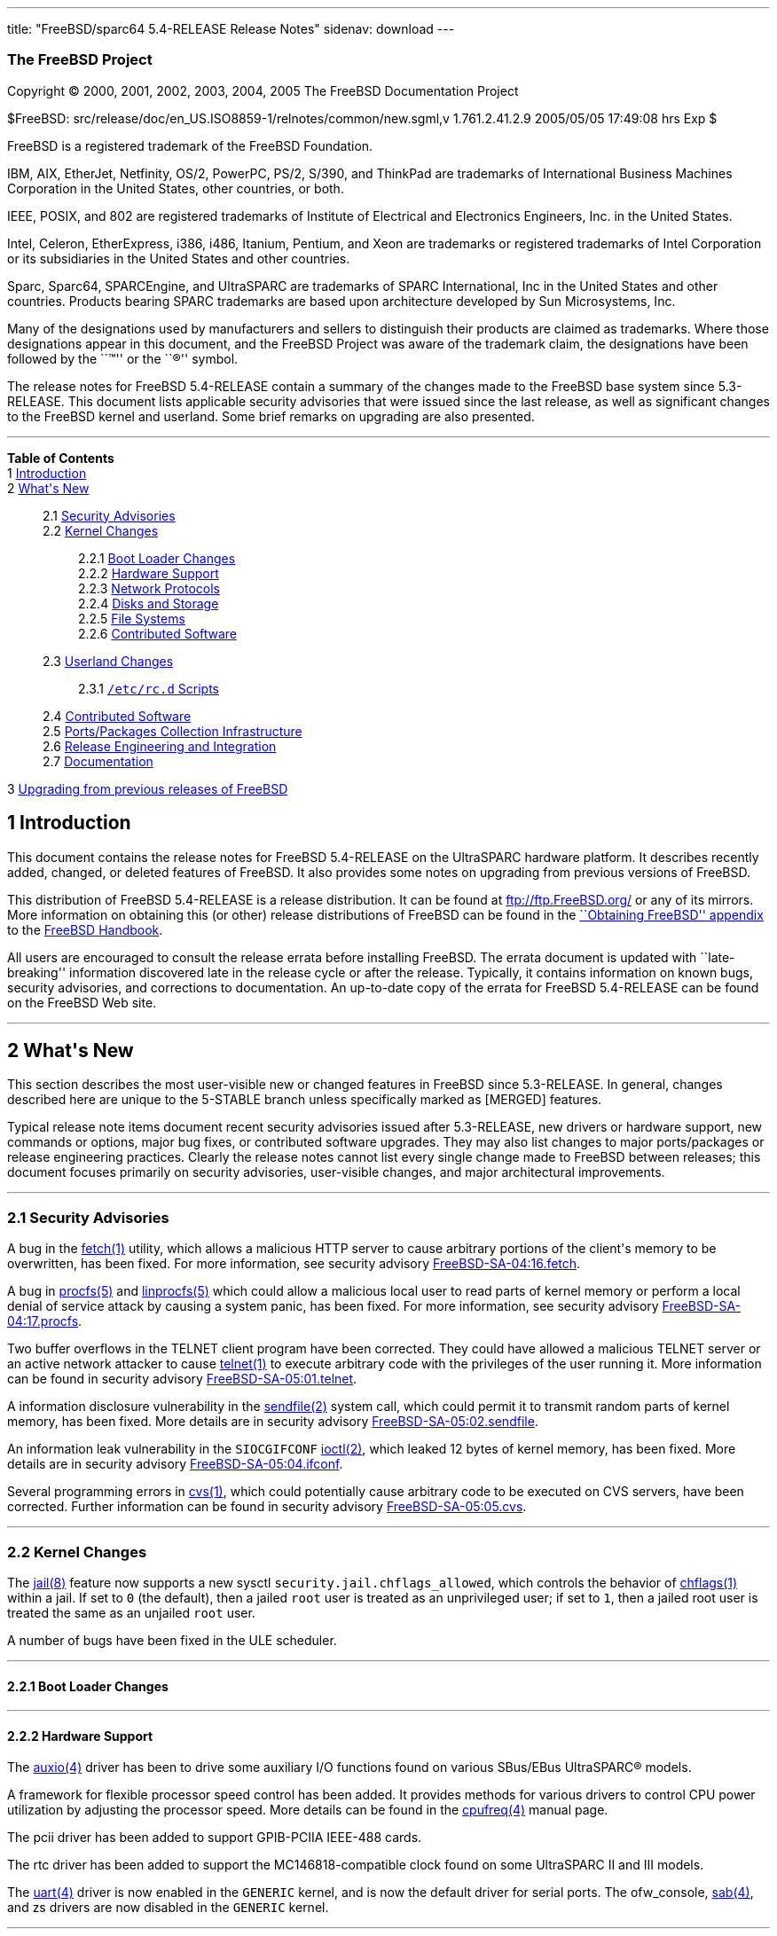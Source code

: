 ---
title: "FreeBSD/sparc64 5.4-RELEASE Release Notes"
sidenav: download
---

++++


<h3 class="CORPAUTHOR">The FreeBSD Project</h3>

<p class="COPYRIGHT">Copyright &copy; 2000, 2001, 2002, 2003, 2004, 2005 The FreeBSD
Documentation Project</p>

<p class="PUBDATE">$FreeBSD: src/release/doc/en_US.ISO8859-1/relnotes/common/new.sgml,v
1.761.2.41.2.9 2005/05/05 17:49:08 hrs Exp $<br />
</p>

<div class="LEGALNOTICE"><a id="TRADEMARKS" name="TRADEMARKS"></a>
<p>FreeBSD is a registered trademark of the FreeBSD Foundation.</p>

<p>IBM, AIX, EtherJet, Netfinity, OS/2, PowerPC, PS/2, S/390, and ThinkPad are trademarks
of International Business Machines Corporation in the United States, other countries, or
both.</p>

<p>IEEE, POSIX, and 802 are registered trademarks of Institute of Electrical and
Electronics Engineers, Inc. in the United States.</p>

<p>Intel, Celeron, EtherExpress, i386, i486, Itanium, Pentium, and Xeon are trademarks or
registered trademarks of Intel Corporation or its subsidiaries in the United States and
other countries.</p>

<p>Sparc, Sparc64, SPARCEngine, and UltraSPARC are trademarks of SPARC International, Inc
in the United States and other countries. Products bearing SPARC trademarks are based
upon architecture developed by Sun Microsystems, Inc.</p>

<p>Many of the designations used by manufacturers and sellers to distinguish their
products are claimed as trademarks. Where those designations appear in this document, and
the FreeBSD Project was aware of the trademark claim, the designations have been followed
by the ``&trade;'' or the ``&reg;'' symbol.</p>
</div>

<div>
<div class="ABSTRACT"><a id="AEN23" name="AEN23"></a>
<p>The release notes for FreeBSD 5.4-RELEASE contain a summary of the changes made to the
FreeBSD base system since 5.3-RELEASE. This document lists applicable security advisories
that were issued since the last release, as well as significant changes to the FreeBSD
kernel and userland. Some brief remarks on upgrading are also presented.</p>
</div>
</div>

<hr />
</div>

<div class="TOC">
<dl>
<dt><b>Table of Contents</b></dt>

<dt>1 <a href="#INTRO">Introduction</a></dt>

<dt>2 <a href="#NEW">What's New</a></dt>

<dd>
<dl>
<dt>2.1 <a href="#SECURITY">Security Advisories</a></dt>

<dt>2.2 <a href="#KERNEL">Kernel Changes</a></dt>

<dd>
<dl>
<dt>2.2.1 <a href="#BOOT">Boot Loader Changes</a></dt>

<dt>2.2.2 <a href="#PROC">Hardware Support</a></dt>

<dt>2.2.3 <a href="#NET-PROTO">Network Protocols</a></dt>

<dt>2.2.4 <a href="#DISKS">Disks and Storage</a></dt>

<dt>2.2.5 <a href="#FS">File Systems</a></dt>

<dt>2.2.6 <a href="#AEN292">Contributed Software</a></dt>
</dl>
</dd>

<dt>2.3 <a href="#USERLAND">Userland Changes</a></dt>

<dd>
<dl>
<dt>2.3.1 <a href="#RC-SCRIPTS"><tt class="FILENAME">/etc/rc.d</tt> Scripts</a></dt>
</dl>
</dd>

<dt>2.4 <a href="#CONTRIB">Contributed Software</a></dt>

<dt>2.5 <a href="#PORTS">Ports/Packages Collection Infrastructure</a></dt>

<dt>2.6 <a href="#RELENG">Release Engineering and Integration</a></dt>

<dt>2.7 <a href="#DOC">Documentation</a></dt>
</dl>
</dd>

<dt>3 <a href="#UPGRADE">Upgrading from previous releases of FreeBSD</a></dt>
</dl>
</div>

<div class="SECT1">
<h2 class="SECT1"><a id="INTRO" name="INTRO">1 Introduction</a></h2>

<p>This document contains the release notes for FreeBSD 5.4-RELEASE on the UltraSPARC
hardware platform. It describes recently added, changed, or deleted features of FreeBSD.
It also provides some notes on upgrading from previous versions of FreeBSD.</p>

<p>This distribution of FreeBSD 5.4-RELEASE is a release distribution. It can be found at
<a href="ftp://ftp.FreeBSD.org/" target="_top">ftp://ftp.FreeBSD.org/</a> or any of its
mirrors. More information on obtaining this (or other) release distributions of FreeBSD
can be found in the <a
href="http://www.FreeBSD.org/doc/en_US.ISO8859-1/books/handbook/mirrors.html"
target="_top">``Obtaining FreeBSD'' appendix</a> to the <a
href="http://www.FreeBSD.org/doc/en_US.ISO8859-1/books/handbook/" target="_top">FreeBSD
Handbook</a>.</p>

<p>All users are encouraged to consult the release errata before installing FreeBSD. The
errata document is updated with ``late-breaking'' information discovered late in the
release cycle or after the release. Typically, it contains information on known bugs,
security advisories, and corrections to documentation. An up-to-date copy of the errata
for FreeBSD 5.4-RELEASE can be found on the FreeBSD Web site.</p>
</div>

<div class="SECT1">
<hr />
<h2 class="SECT1"><a id="NEW" name="NEW">2 What's New</a></h2>

<p>This section describes the most user-visible new or changed features in FreeBSD since
5.3-RELEASE. In general, changes described here are unique to the 5-STABLE branch unless
specifically marked as [MERGED] features.</p>

<p>Typical release note items document recent security advisories issued after
5.3-RELEASE, new drivers or hardware support, new commands or options, major bug fixes,
or contributed software upgrades. They may also list changes to major ports/packages or
release engineering practices. Clearly the release notes cannot list every single change
made to FreeBSD between releases; this document focuses primarily on security advisories,
user-visible changes, and major architectural improvements.</p>

<div class="SECT2">
<hr />
<h3 class="SECT2"><a id="SECURITY" name="SECURITY">2.1 Security Advisories</a></h3>

<p>A bug in the <a
href="http://www.FreeBSD.org/cgi/man.cgi?query=fetch&sektion=1&manpath=FreeBSD+5.4-RELEASE">
<span class="CITEREFENTRY"><span class="REFENTRYTITLE">fetch</span>(1)</span></a>
utility, which allows a malicious HTTP server to cause arbitrary portions of the client's
memory to be overwritten, has been fixed. For more information, see security advisory <a
href="ftp://ftp.FreeBSD.org/pub/FreeBSD/CERT/advisories/FreeBSD-SA-04:16.fetch.asc"
target="_top">FreeBSD-SA-04:16.fetch</a>.</p>

<p>A bug in <a
href="http://www.FreeBSD.org/cgi/man.cgi?query=procfs&sektion=5&manpath=FreeBSD+5.4-RELEASE">
<span class="CITEREFENTRY"><span class="REFENTRYTITLE">procfs</span>(5)</span></a> and <a
href="http://www.FreeBSD.org/cgi/man.cgi?query=linprocfs&sektion=5&manpath=FreeBSD+5.4-RELEASE">
<span class="CITEREFENTRY"><span class="REFENTRYTITLE">linprocfs</span>(5)</span></a>
which could allow a malicious local user to read parts of kernel memory or perform a
local denial of service attack by causing a system panic, has been fixed. For more
information, see security advisory <a
href="ftp://ftp.FreeBSD.org/pub/FreeBSD/CERT/advisories/FreeBSD-SA-04:17.procfs.asc"
target="_top">FreeBSD-SA-04:17.procfs</a>.</p>

<p>Two buffer overflows in the TELNET client program have been corrected. They could have
allowed a malicious TELNET server or an active network attacker to cause <a
href="http://www.FreeBSD.org/cgi/man.cgi?query=telnet&sektion=1&manpath=FreeBSD+5.4-RELEASE">
<span class="CITEREFENTRY"><span class="REFENTRYTITLE">telnet</span>(1)</span></a> to
execute arbitrary code with the privileges of the user running it. More information can
be found in security advisory <a
href="ftp://ftp.FreeBSD.org/pub/FreeBSD/CERT/advisories/FreeBSD-SA-05:01.telnet.asc"
target="_top">FreeBSD-SA-05:01.telnet</a>.</p>

<p>A information disclosure vulnerability in the <a
href="http://www.FreeBSD.org/cgi/man.cgi?query=sendfile&sektion=2&manpath=FreeBSD+5.4-RELEASE">
<span class="CITEREFENTRY"><span class="REFENTRYTITLE">sendfile</span>(2)</span></a>
system call, which could permit it to transmit random parts of kernel memory, has been
fixed. More details are in security advisory <a
href="ftp://ftp.FreeBSD.org/pub/FreeBSD/CERT/advisories/FreeBSD-SA-05:02.sendfile.asc"
target="_top">FreeBSD-SA-05:02.sendfile</a>.</p>

<p>An information leak vulnerability in the <tt class="LITERAL">SIOCGIFCONF</tt> <a
href="http://www.FreeBSD.org/cgi/man.cgi?query=ioctl&sektion=2&manpath=FreeBSD+5.4-RELEASE">
<span class="CITEREFENTRY"><span class="REFENTRYTITLE">ioctl</span>(2)</span></a>, which
leaked 12 bytes of kernel memory, has been fixed. More details are in security advisory
<a href="ftp://ftp.FreeBSD.org/pub/FreeBSD/CERT/advisories/FreeBSD-SA-05:04.ifconf.asc"
target="_top">FreeBSD-SA-05:04.ifconf</a>.</p>

<p>Several programming errors in <a
href="http://www.FreeBSD.org/cgi/man.cgi?query=cvs&sektion=1&manpath=FreeBSD+5.4-RELEASE">
<span class="CITEREFENTRY"><span class="REFENTRYTITLE">cvs</span>(1)</span></a>, which
could potentially cause arbitrary code to be executed on CVS servers, have been
corrected. Further information can be found in security advisory <a
href="ftp://ftp.FreeBSD.org/pub/FreeBSD/CERT/advisories/FreeBSD-SA-05:05.cvs.asc"
target="_top">FreeBSD-SA-05:05.cvs</a>.</p>
</div>

<div class="SECT2">
<hr />
<h3 class="SECT2"><a id="KERNEL" name="KERNEL">2.2 Kernel Changes</a></h3>

<p>The <a
href="http://www.FreeBSD.org/cgi/man.cgi?query=jail&sektion=8&manpath=FreeBSD+5.4-RELEASE">
<span class="CITEREFENTRY"><span class="REFENTRYTITLE">jail</span>(8)</span></a> feature
now supports a new sysctl <code class="VARNAME">security.jail.chflags_allowed</code>,
which controls the behavior of <a
href="http://www.FreeBSD.org/cgi/man.cgi?query=chflags&sektion=1&manpath=FreeBSD+5.4-RELEASE">
<span class="CITEREFENTRY"><span class="REFENTRYTITLE">chflags</span>(1)</span></a>
within a jail. If set to <tt class="LITERAL">0</tt> (the default), then a jailed <tt
class="USERNAME">root</tt> user is treated as an unprivileged user; if set to <tt
class="LITERAL">1</tt>, then a jailed root user is treated the same as an unjailed <tt
class="USERNAME">root</tt> user.</p>

<p>A number of bugs have been fixed in the ULE scheduler.</p>

<div class="SECT3">
<hr />
<h4 class="SECT3"><a id="BOOT" name="BOOT">2.2.1 Boot Loader Changes</a></h4>
</div>

<div class="SECT3">
<hr />
<h4 class="SECT3"><a id="PROC" name="PROC">2.2.2 Hardware Support</a></h4>

<p>The <a
href="http://www.FreeBSD.org/cgi/man.cgi?query=auxio&sektion=4&manpath=FreeBSD+5.4-RELEASE">
<span class="CITEREFENTRY"><span class="REFENTRYTITLE">auxio</span>(4)</span></a> driver
has been to drive some auxiliary I/O functions found on various SBus/EBus <span
class="TRADEMARK">UltraSPARC</span>&reg; models.</p>

<p>A framework for flexible processor speed control has been added. It provides methods
for various drivers to control CPU power utilization by adjusting the processor speed.
More details can be found in the <a
href="http://www.FreeBSD.org/cgi/man.cgi?query=cpufreq&sektion=4&manpath=FreeBSD+5.4-RELEASE">
<span class="CITEREFENTRY"><span class="REFENTRYTITLE">cpufreq</span>(4)</span></a>
manual page.</p>

<p>The pcii driver has been added to support GPIB-PCIIA IEEE-488 cards.</p>

<p>The rtc driver has been added to support the MC146818-compatible clock found on some
<span class="TRADEMARK">UltraSPARC</span> II and III models.</p>

<p>The <a
href="http://www.FreeBSD.org/cgi/man.cgi?query=uart&sektion=4&manpath=FreeBSD+5.4-RELEASE">
<span class="CITEREFENTRY"><span class="REFENTRYTITLE">uart</span>(4)</span></a> driver
is now enabled in the <tt class="FILENAME">GENERIC</tt> kernel, and is now the default
driver for serial ports. The ofw_console, <a
href="http://www.FreeBSD.org/cgi/man.cgi?query=sab&sektion=4&manpath=FreeBSD+5.4-RELEASE">
<span class="CITEREFENTRY"><span class="REFENTRYTITLE">sab</span>(4)</span></a>, and zs
drivers are now disabled in the <tt class="FILENAME">GENERIC</tt> kernel.</p>

<div class="SECT4">
<hr />
<h5 class="SECT4"><a id="MM" name="MM">2.2.2.1 Multimedia Support</a></h5>

<p>The <a
href="http://www.FreeBSD.org/cgi/man.cgi?query=snd_audiocs&sektion=4&manpath=FreeBSD+5.4-RELEASE">
<span class="CITEREFENTRY"><span class="REFENTRYTITLE">snd_audiocs</span>(4)</span></a>
driver has been added to support the Crystal Semiconductor CS4231 audio controller found
on <span class="TRADEMARK">UltraSPARC</span> workstations.</p>
</div>

<div class="SECT4">
<hr />
<h5 class="SECT4"><a id="NET-IF" name="NET-IF">2.2.2.2 Network Interface Support</a></h5>

<p>The <a
href="http://www.FreeBSD.org/cgi/man.cgi?query=cdce&sektion=4&manpath=FreeBSD+5.4-RELEASE">
<span class="CITEREFENTRY"><span class="REFENTRYTITLE">cdce</span>(4)</span></a> USB
Communication Device Class Ethernet driver has been added.</p>

<p>The <a
href="http://www.FreeBSD.org/cgi/man.cgi?query=cp&sektion=4&manpath=FreeBSD+5.4-RELEASE"><span
 class="CITEREFENTRY"><span class="REFENTRYTITLE">cp</span>(4)</span></a> driver is now
MPSAFE.</p>

<p>The <a
href="http://www.FreeBSD.org/cgi/man.cgi?query=ctau&sektion=4&manpath=FreeBSD+5.4-RELEASE">
<span class="CITEREFENTRY"><span class="REFENTRYTITLE">ctau</span>(4)</span></a> driver
is now MPSAFE.</p>

<p>The <a
href="http://www.FreeBSD.org/cgi/man.cgi?query=cx&sektion=4&manpath=FreeBSD+5.4-RELEASE"><span
 class="CITEREFENTRY"><span class="REFENTRYTITLE">cx</span>(4)</span></a> driver is now
MPSAFE.</p>

<p>The <a
href="http://www.FreeBSD.org/cgi/man.cgi?query=ed&sektion=4&manpath=FreeBSD+5.4-RELEASE"><span
 class="CITEREFENTRY"><span class="REFENTRYTITLE">ed</span>(4)</span></a> driver now
supports the <a
href="http://www.FreeBSD.org/cgi/man.cgi?query=altq&sektion=4&manpath=FreeBSD+5.4-RELEASE">
<span class="CITEREFENTRY"><span class="REFENTRYTITLE">altq</span>(4)</span></a>
framework.</p>

<p>In the <a
href="http://www.FreeBSD.org/cgi/man.cgi?query=em&sektion=4&manpath=FreeBSD+5.4-RELEASE"><span
 class="CITEREFENTRY"><span class="REFENTRYTITLE">em</span>(4)</span></a> driver,
hardware support for VLAN tagging is now disabled by default due to some interactions
between this feature and promiscuous mode.</p>

<p>Ethernet flow control is now disabled by default in the <a
href="http://www.FreeBSD.org/cgi/man.cgi?query=fxp&sektion=4&manpath=FreeBSD+5.4-RELEASE">
<span class="CITEREFENTRY"><span class="REFENTRYTITLE">fxp</span>(4)</span></a> driver,
to prevent problems with a system panics or is left in the kernel debugger.</p>

<p>The <a
href="http://www.FreeBSD.org/cgi/man.cgi?query=hme&sektion=4&manpath=FreeBSD+5.4-RELEASE">
<span class="CITEREFENTRY"><span class="REFENTRYTITLE">hme</span>(4)</span></a> driver is
now MPSAFE.</p>

<p>The <a
href="http://www.FreeBSD.org/cgi/man.cgi?query=re&sektion=4&manpath=FreeBSD+5.4-RELEASE"><span
 class="CITEREFENTRY"><span class="REFENTRYTITLE">re</span>(4)</span></a> driver now
supports the <a
href="http://www.FreeBSD.org/cgi/man.cgi?query=altq&sektion=4&manpath=FreeBSD+5.4-RELEASE">
<span class="CITEREFENTRY"><span class="REFENTRYTITLE">altq</span>(4)</span></a>
framework.</p>

<p>The <a
href="http://www.FreeBSD.org/cgi/man.cgi?query=sf&sektion=4&manpath=FreeBSD+5.4-RELEASE"><span
 class="CITEREFENTRY"><span class="REFENTRYTITLE">sf</span>(4)</span></a> driver now has
support for device polling and <a
href="http://www.FreeBSD.org/cgi/man.cgi?query=altq&sektion=4&manpath=FreeBSD+5.4-RELEASE">
<span class="CITEREFENTRY"><span class="REFENTRYTITLE">altq</span>(4)</span></a>.</p>

<p>Several programming errors in the <a
href="http://www.FreeBSD.org/cgi/man.cgi?query=sk&sektion=4&manpath=FreeBSD+5.4-RELEASE"><span
 class="CITEREFENTRY"><span class="REFENTRYTITLE">sk</span>(4)</span></a> driver have
been corrected. These bugs were particular to SMP systems, and could cause panics, page
faults, aborted SSH connections, or corrupted file transfers. More details can be found
in errata note <a
href="ftp://ftp.FreeBSD.org/pub/FreeBSD/ERRATA/notices/FreeBSD-EN-05:02.sk.asc"
target="_top">FreeBSD-EN-05:02.sk</a>.</p>

<p>The <a
href="http://www.FreeBSD.org/cgi/man.cgi?query=sk&sektion=4&manpath=FreeBSD+5.4-RELEASE"><span
 class="CITEREFENTRY"><span class="REFENTRYTITLE">sk</span>(4)</span></a> driver now has
support for <a
href="http://www.FreeBSD.org/cgi/man.cgi?query=altq&sektion=4&manpath=FreeBSD+5.4-RELEASE">
<span class="CITEREFENTRY"><span class="REFENTRYTITLE">altq</span>(4)</span></a>. This
driver also now supports jumbo frames on Yukon-based interfaces.</p>
</div>
</div>

<div class="SECT3">
<hr />
<h4 class="SECT3"><a id="NET-PROTO" name="NET-PROTO">2.2.3 Network Protocols</a></h4>

<p>The MTU feedback in IPv6 has been disabled when the sender writes data that must be
fragmented.</p>

<p>The Common Address Redundancy Protocol (CARP) has been implemented. CARP comes from
OpenBSD and allows multiple hosts to share an IP address, providing high availability and
load balancing. For more information, see the <a
href="http://www.FreeBSD.org/cgi/man.cgi?query=carp&sektion=4&manpath=FreeBSD+5.4-RELEASE">
<span class="CITEREFENTRY"><span class="REFENTRYTITLE">carp</span>(4)</span></a> manual
page.</p>

<p>The <a
href="http://www.FreeBSD.org/cgi/man.cgi?query=ipfw&sektion=4&manpath=FreeBSD+5.4-RELEASE">
<span class="CITEREFENTRY"><span class="REFENTRYTITLE">ipfw</span>(4)</span></a> system
can work with <code class="VARNAME">debug.mpsafenet</code>=<tt class="LITERAL">1</tt>
(this tunable is <tt class="LITERAL">1</tt> by default) when the <tt
class="LITERAL">gid</tt>, <tt class="LITERAL">jail</tt>, and/or <tt
class="LITERAL">uid</tt> rule options are used.</p>

<p>The <a
href="http://www.FreeBSD.org/cgi/man.cgi?query=ipfw&sektion=8&manpath=FreeBSD+5.4-RELEASE">
<span class="CITEREFENTRY"><span class="REFENTRYTITLE">ipfw</span>(8)</span></a> <tt
class="LITERAL">ipfw fwd</tt> rule now supports the full packet destination manipulation
when the kernel option <tt class="LITERAL">options IPFIREWALL_FORWARD_EXTENDED</tt> is
specified in addition to <tt class="LITERAL">options IPFIREWALL_FORWARD</tt>. This kernel
option disables all restrictions to ensure proper behavior for locally generated packets
and allows redirection of packets destined to locally configured IP addresses. Note that
<a
href="http://www.FreeBSD.org/cgi/man.cgi?query=ipfw&sektion=8&manpath=FreeBSD+5.4-RELEASE">
<span class="CITEREFENTRY"><span class="REFENTRYTITLE">ipfw</span>(8)</span></a> rules
have to be carefully crafted to make sure that things like PMTU discovery do not
break.</p>

<p><a
href="http://www.FreeBSD.org/cgi/man.cgi?query=ipnat&sektion=8&manpath=FreeBSD+5.4-RELEASE">
<span class="CITEREFENTRY"><span class="REFENTRYTITLE">ipnat</span>(8)</span></a> now
allows redirect rules to work for non-TCP/UDP packets.</p>

<p>Ongoing work is reducing the use of the Giant lock by the network protocol stack and
improving the locking strategies.</p>

<p>A new <a
href="http://www.FreeBSD.org/cgi/man.cgi?query=ng_netflow&sektion=4&manpath=FreeBSD+5.4-RELEASE">
<span class="CITEREFENTRY"><span class="REFENTRYTITLE">ng_netflow</span>(4)</span></a>
NetGraph node allows a router running FreeBSD to do NetFlow version 5 exports.</p>

<p>The <a
href="http://www.FreeBSD.org/cgi/man.cgi?query=sppp&sektion=4&manpath=FreeBSD+5.4-RELEASE">
<span class="CITEREFENTRY"><span class="REFENTRYTITLE">sppp</span>(4)</span></a> driver
now includes Frame Relay support.</p>

<p>A bug in TCP that sometimes caused RST packets to be ignored if the receive window was
zero bytes has been fixed.</p>

<p>Several bugs in the TCP SACK implementation have been fixed.</p>

<p>The KAME IPv4 IPsec implementation integrated in FreeBSD now supports TCP-MD5.</p>

<p>Random ephemeral port number allocation has led to some problems with port reuse at
high connection rates. This feature is now disabled during periods of high connection
rates; whenever new connections are created faster than <code
class="VARNAME">net.inet.ip.portrange.randomcps</code> per second, port number
randomization is disabled for the next <code
class="VARNAME">net.inet.ip.portrange.randomtime</code> seconds. The default values for
these two sysctl variables are <tt class="LITERAL">10</tt> and <tt
class="LITERAL">45</tt>, respectively.</p>
</div>

<div class="SECT3">
<hr />
<h4 class="SECT3"><a id="DISKS" name="DISKS">2.2.4 Disks and Storage</a></h4>

<p>The <a
href="http://www.FreeBSD.org/cgi/man.cgi?query=amr&sektion=4&manpath=FreeBSD+5.4-RELEASE">
<span class="CITEREFENTRY"><span class="REFENTRYTITLE">amr</span>(4)</span></a> driver is
now safe for use on systems using <a
href="http://www.FreeBSD.org/cgi/man.cgi?query=pae&sektion=4&manpath=FreeBSD+5.4-RELEASE">
<span class="CITEREFENTRY"><span class="REFENTRYTITLE">pae</span>(4)</span></a>.</p>

<p>The <a
href="http://www.FreeBSD.org/cgi/man.cgi?query=hptmv&sektion=4&manpath=FreeBSD+5.4-RELEASE">
<span class="CITEREFENTRY"><span class="REFENTRYTITLE">hptmv</span>(4)</span></a> driver,
which supports the HighPoint RocketRAID 182x series, has been added.</p>

<p>The <a
href="http://www.FreeBSD.org/cgi/man.cgi?query=ips&sektion=4&manpath=FreeBSD+5.4-RELEASE">
<span class="CITEREFENTRY"><span class="REFENTRYTITLE">ips</span>(4)</span></a> driver
now support kernel crash dumps on some modern ServeRAID models.</p>

<p>The <a
href="http://www.FreeBSD.org/cgi/man.cgi?query=matcd&sektion=4&manpath=FreeBSD+5.4-RELEASE">
<span class="CITEREFENTRY"><span class="REFENTRYTITLE">matcd</span>(4)</span></a> driver
has been removed.</p>

<p>The SHSEC GEOM class has been added. It provides for the sharing of a secret between
multiple GEOM providers. All of these providers must be present in order to reveal the
secret. This feature is controlled by the <a
href="http://www.FreeBSD.org/cgi/man.cgi?query=gshsec&sektion=8&manpath=FreeBSD+5.4-RELEASE">
<span class="CITEREFENTRY"><span class="REFENTRYTITLE">gshsec</span>(8)</span></a>
utility.</p>

<p>Information about newly-mounted cd9660 file systems (such as the presence of RockRidge
extensions) is now only printed if the kernel was booted in verbose mode. This change was
made to reduce the amount of (generally unnecessary) kernel log messages.</p>
</div>

<div class="SECT3">
<hr />
<h4 class="SECT3"><a id="FS" name="FS">2.2.5 File Systems</a></h4>

<p>Recomputing the summary information for ``dirty'' UFS and UFS2 file systems is no
longer done at mount time, but is now done by background <a
href="http://www.FreeBSD.org/cgi/man.cgi?query=fsck&sektion=8&manpath=FreeBSD+5.4-RELEASE">
<span class="CITEREFENTRY"><span class="REFENTRYTITLE">fsck</span>(8)</span></a>. This
change improves the startup speed when mounting large file systems after a crash. The
prior behavior can be restored by setting the <code
class="VARNAME">vfs.ffs.compute_summary_at_mount</code> sysctl variable to a non-zero
value.</p>

<p>A kernel panic in the NFS server has been fixed. More details can be found in errata
note <a href="ftp://ftp.FreeBSD.org/pub/FreeBSD/ERRATA/notices/FreeBSD-EN-05:01.nfs.asc"
target="_top">FreeBSD-EN-05:01.nfs</a>.</p>
</div>

<div class="SECT3">
<hr />
<h4 class="SECT3"><a id="AEN292" name="AEN292">2.2.6 Contributed Software</a></h4>

<p><b class="APPLICATION">ACPI-CA</b> has been updated from 20040527 to 20041119.</p>
</div>
</div>

<div class="SECT2">
<hr />
<h3 class="SECT2"><a id="USERLAND" name="USERLAND">2.3 Userland Changes</a></h3>

<p>The <a
href="http://www.FreeBSD.org/cgi/man.cgi?query=ftpd&sektion=8&manpath=FreeBSD+5.4-RELEASE">
<span class="CITEREFENTRY"><span class="REFENTRYTITLE">ftpd</span>(8)</span></a> program
now uses the <tt class="LITERAL">212</tt> and <tt class="LITERAL">213</tt> status codes
for directory and file status correctly (<tt class="LITERAL">211</tt> was used in the
previous versions). This behavior is described in RFC 959.</p>

<p>The <a
href="http://www.FreeBSD.org/cgi/man.cgi?query=getaddrinfo&sektion=3&manpath=FreeBSD+5.4-RELEASE">
<span class="CITEREFENTRY"><span class="REFENTRYTITLE">getaddrinfo</span>(3)</span></a>
function now queries <tt class="LITERAL">A</tt> DNS resource records before <tt
class="LITERAL">AAAA</tt> records when <tt class="LITERAL">AF_UNSPEC</tt> is specified.
Some broken DNS servers return <tt class="LITERAL">NXDOMAIN</tt> against non-existent <tt
class="LITERAL">AAAA</tt> queries, even when it should return <tt
class="LITERAL">NOERROR</tt> with empty return records. This is a problem for an
IPv4/IPv6 dual stack node because the <tt class="LITERAL">NXDOMAIN</tt> returned by the
first query of an <tt class="LITERAL">AAAA</tt> record makes the querying server stop
attempting to resolve the <tt class="LITERAL">A</tt> record if any. Also, this behavior
has been recognized as a potential denial-of-service attack (see <a
href="http://www.kb.cert.org/vuls/id/714121"
target="_top">http://www.kb.cert.org/vuls/id/714121</a> for more details). Note that
although the query order has been changed, the returned result still includes <tt
class="LITERAL">AF_INET6</tt> records before <tt class="LITERAL">AF_INET</tt>
records.</p>

<p>The <tt class="LITERAL">create</tt> command of the <a
href="http://www.FreeBSD.org/cgi/man.cgi?query=gpt&sektion=8&manpath=FreeBSD+5.4-RELEASE">
<span class="CITEREFENTRY"><span class="REFENTRYTITLE">gpt</span>(8)</span></a> utility
now supports a <code class="OPTION">-f</code> command-line flag to force creation of a
GPT even when there is an MBR record on a disk.</p>

<p>The gvinum(8) utility now supports <tt class="COMMAND">checkparity</tt>, <tt
class="COMMAND">rebuildparity</tt>, and <tt class="COMMAND">setstate</tt>
subcommands.</p>

<p>The <tt class="FILENAME">libarchive</tt> library (as well as the <a
href="http://www.FreeBSD.org/cgi/man.cgi?query=tar&sektion=1&manpath=FreeBSD+5.4-RELEASE">
<span class="CITEREFENTRY"><span class="REFENTRYTITLE">tar</span>(1)</span></a> command
that uses it) now has support for reading ISO images (with optional RockRidge extensions)
and ZIP archives (with <tt class="LITERAL">deflate</tt> and <tt class="LITERAL">none</tt>
compression).</p>

<p>The <tt class="FILENAME">libgpib</tt> library has been added to give userland access
to GPIB devices (using the the pcii driver) via the <code class="FUNCTION">ib<tt
class="REPLACEABLE"><i>foo</i></tt></code> API.</p>

<p>A number of bugfixes for <tt class="FILENAME">libpthread</tt> have been merged from
HEAD.</p>

<p>A number of new functions have been implemented in the <a
href="http://www.FreeBSD.org/cgi/man.cgi?query=math&sektion=3&manpath=FreeBSD+5.4-RELEASE">
<span class="CITEREFENTRY"><span class="REFENTRYTITLE">math</span>(3)</span></a> library.
These include <a
href="http://www.FreeBSD.org/cgi/man.cgi?query=ceill&sektion=3&manpath=FreeBSD+5.4-RELEASE">
<span class="CITEREFENTRY"><span class="REFENTRYTITLE">ceill</span>(3)</span></a>, <a
href="http://www.FreeBSD.org/cgi/man.cgi?query=floorl&sektion=3&manpath=FreeBSD+5.4-RELEASE">
<span class="CITEREFENTRY"><span class="REFENTRYTITLE">floorl</span>(3)</span></a>, <a
href="http://www.FreeBSD.org/cgi/man.cgi?query=ilogbl&sektion=3&manpath=FreeBSD+5.4-RELEASE">
<span class="CITEREFENTRY"><span class="REFENTRYTITLE">ilogbl</span>(3)</span></a>, <a
href="http://www.FreeBSD.org/cgi/man.cgi?query=fma&sektion=3&manpath=FreeBSD+5.4-RELEASE">
<span class="CITEREFENTRY"><span class="REFENTRYTITLE">fma</span>(3)</span></a> and
variants, <a
href="http://www.FreeBSD.org/cgi/man.cgi?query=lrint&sektion=3&manpath=FreeBSD+5.4-RELEASE">
<span class="CITEREFENTRY"><span class="REFENTRYTITLE">lrint</span>(3)</span></a> and
variants, and <a
href="http://www.FreeBSD.org/cgi/man.cgi?query=lround&sektion=3&manpath=FreeBSD+5.4-RELEASE">
<span class="CITEREFENTRY"><span class="REFENTRYTITLE">lround</span>(3)</span></a> and
variants.</p>

<p>The <a
href="http://www.FreeBSD.org/cgi/man.cgi?query=moused&sektion=8&manpath=FreeBSD+5.4-RELEASE">
<span class="CITEREFENTRY"><span class="REFENTRYTITLE">moused</span>(8)</span></a> daemon
now supports ``virtual scrolling'', in which mouse motions made while holding down the
middle mouse button are interpreted as scrolling. This feature is enabled with the <code
class="OPTION">-V</code> flag.</p>

<p>A separate directory has been added for <a
href="http://www.FreeBSD.org/cgi/man.cgi?query=named&sektion=8&manpath=FreeBSD+5.4-RELEASE">
<span class="CITEREFENTRY"><span class="REFENTRYTITLE">named</span>(8)</span></a> dynamic
zones which is owned by the <tt class="USERNAME">bind</tt> user (for creation of the zone
journal file). For more detail, see an example dynamic zone in the sample <a
href="http://www.FreeBSD.org/cgi/man.cgi?query=named.conf&sektion=5&manpath=FreeBSD+5.4-RELEASE">
<span class="CITEREFENTRY"><span
class="REFENTRYTITLE">named.conf</span>(5)</span></a>.</p>

<p>The <a
href="http://www.FreeBSD.org/cgi/man.cgi?query=newfs&sektion=8&manpath=FreeBSD+5.4-RELEASE">
<span class="CITEREFENTRY"><span class="REFENTRYTITLE">newfs</span>(8)</span></a> utility
now supports a <code class="OPTION">-n</code> flag to suppress the creation of a <tt
class="FILENAME">.snap</tt> directory on new file systems. This feature is intended for
use on memory or vnode file systems that will not require snapshot support.</p>

<p>The <a
href="http://www.FreeBSD.org/cgi/man.cgi?query=newfs&sektion=8&manpath=FreeBSD+5.4-RELEASE">
<span class="CITEREFENTRY"><span class="REFENTRYTITLE">newfs</span>(8)</span></a> utility
now emits a warning when creating a UFS or UFS2 file system that cannot support
snapshots. This situation can occur in the case of very large file systems with small
block sizes.</p>

<p>The <tt class="LITERAL">NO_NIS</tt> compile-time knob for userland has been added. As
its name implies, enabling this <tt class="FILENAME">Makefile</tt> variable will cause
NIS support to be excluded from various programs and will cause the NIS utilities to not
be built.</p>

<p>The <a
href="http://www.FreeBSD.org/cgi/man.cgi?query=ncal&sektion=1&manpath=FreeBSD+5.4-RELEASE">
<span class="CITEREFENTRY"><span class="REFENTRYTITLE">ncal</span>(1)</span></a> utility
now supports a <code class="OPTION">-m</code> flag to generate a calendar for a specified
month in the current year.</p>

<p>The <a
href="http://www.FreeBSD.org/cgi/man.cgi?query=periodic&sektion=8&manpath=FreeBSD+5.4-RELEASE">
<span class="CITEREFENTRY"><span class="REFENTRYTITLE">periodic</span>(8)</span></a>
security output now supports the display of information about blocked packet counts from
<a
href="http://www.FreeBSD.org/cgi/man.cgi?query=pf&sektion=4&manpath=FreeBSD+5.4-RELEASE"><span
 class="CITEREFENTRY"><span class="REFENTRYTITLE">pf</span>(4)</span></a>.</p>

<p>The <a
href="http://www.FreeBSD.org/cgi/man.cgi?query=ppp&sektion=8&manpath=FreeBSD+5.4-RELEASE">
<span class="CITEREFENTRY"><span class="REFENTRYTITLE">ppp</span>(8)</span></a> program
now implements an <code class="OPTION">echo</code> parameter, which allows LCP ECHOs to
be enabled independently of LQR reports. Older versions of <a
href="http://www.FreeBSD.org/cgi/man.cgi?query=ppp&sektion=8&manpath=FreeBSD+5.4-RELEASE">
<span class="CITEREFENTRY"><span class="REFENTRYTITLE">ppp</span>(8)</span></a> would
revert to LCP ECHO mode on negotiation failure. It is now necessary to specify <tt
class="COMMAND">enable echo</tt> to get this behavior.</p>

<p>Two bugs in the <a
href="http://www.FreeBSD.org/cgi/man.cgi?query=pppd&sektion=8&manpath=FreeBSD+5.4-RELEASE">
<span class="CITEREFENTRY"><span class="REFENTRYTITLE">pppd</span>(8)</span></a> program
have been fixed. They may result in an incorrect CBCP response, which violates the
Microsoft PPP Callback Control Protocol section 3.2.</p>

<p>The <a
href="http://www.FreeBSD.org/cgi/man.cgi?query=restore&sektion=8&manpath=FreeBSD+5.4-RELEASE">
<span class="CITEREFENTRY"><span class="REFENTRYTITLE">restore</span>(8)</span></a>
utility has regained the ability to read FreeBSD version 1 dump tapes.</p>

<p>The <a
href="http://www.FreeBSD.org/cgi/man.cgi?query=rm&sektion=1&manpath=FreeBSD+5.4-RELEASE"><span
 class="CITEREFENTRY"><span class="REFENTRYTITLE">rm</span>(1)</span></a> utility now
supports an <code class="OPTION">-I</code> option that asks for confirmation (once) if
recursively removing directories or if more than 3 files are listed in the command
line.</p>

<p>The <a
href="http://www.FreeBSD.org/cgi/man.cgi?query=rtld&sektion=1&manpath=FreeBSD+5.4-RELEASE">
<span class="CITEREFENTRY"><span class="REFENTRYTITLE">rtld</span>(1)</span></a> dynamic
linker now supports specifying library replacements via the <code
class="VARNAME">LD_LIBMAP</code> environment variable. This variable will override the
entries in <a
href="http://www.FreeBSD.org/cgi/man.cgi?query=libmap.conf&sektion=5&manpath=FreeBSD+5.4-RELEASE">
<span class="CITEREFENTRY"><span
class="REFENTRYTITLE">libmap.conf</span>(5)</span></a>.</p>

<p>The <a
href="http://www.FreeBSD.org/cgi/man.cgi?query=strftime&sektion=3&manpath=FreeBSD+5.4-RELEASE">
<span class="CITEREFENTRY"><span class="REFENTRYTITLE">strftime</span>(3)</span></a>
function now supports some GNU extensions such as <tt class="LITERAL">-</tt> (no
padding), <tt class="LITERAL">_</tt> (use space as padding), and <tt
class="LITERAL">0</tt> (zero padding).</p>

<p>The <a
href="http://www.FreeBSD.org/cgi/man.cgi?query=syslog&sektion=3&manpath=FreeBSD+5.4-RELEASE">
<span class="CITEREFENTRY"><span class="REFENTRYTITLE">syslog</span>(3)</span></a>
function is now thread-safe.</p>

<p>The <a
href="http://www.FreeBSD.org/cgi/man.cgi?query=syslogd&sektion=8&manpath=FreeBSD+5.4-RELEASE">
<span class="CITEREFENTRY"><span class="REFENTRYTITLE">syslogd</span>(8)</span></a>
utility now opens an additional domain socket (<tt class="FILENAME">/var/run/logpriv</tt>
by default), with <tt class="LITERAL">0600</tt> permissions to be used by privileged
programs. This prevents privileged programs from locking when the domain sockets run out
of buffer space due to a local denial-of-service attack.</p>

<p>The <a
href="http://www.FreeBSD.org/cgi/man.cgi?query=syslogd&sektion=8&manpath=FreeBSD+5.4-RELEASE">
<span class="CITEREFENTRY"><span class="REFENTRYTITLE">syslogd</span>(8)</span></a> now
supports <code class="OPTION">-S</code> option which allows to change the pathname of the
privileged socket. This is useful when you do not want the daemon to receive any messages
from the local sockets (<tt class="FILENAME">/var/run/log</tt> and <tt
class="FILENAME">/var/run/logpriv</tt> are used by default).</p>

<p>The <a
href="http://www.FreeBSD.org/cgi/man.cgi?query=syslogd&sektion=8&manpath=FreeBSD+5.4-RELEASE">
<span class="CITEREFENTRY"><span class="REFENTRYTITLE">syslogd</span>(8)</span></a>
utility now allows <tt class="LITERAL">:</tt> and <tt class="LITERAL">%</tt> characters
in the hostname specifications. These characters are used in IPv6 addresses and scope
IDs.</p>

<p>The <a
href="http://www.FreeBSD.org/cgi/man.cgi?query=systat&sektion=1&manpath=FreeBSD+5.4-RELEASE">
<span class="CITEREFENTRY"><span class="REFENTRYTITLE">systat</span>(1)</span></a> <code
class="OPTION">-netstat</code> display is now IPv6-aware.</p>

<p>&#13;</p>

<p>The <code class="OPTION">-f</code> option of <a
href="http://www.FreeBSD.org/cgi/man.cgi?query=tail&sektion=1&manpath=FreeBSD+5.4-RELEASE">
<span class="CITEREFENTRY"><span class="REFENTRYTITLE">tail</span>(1)</span></a> utility
now supports more than one file at a time.</p>

<p>The <a
href="http://www.FreeBSD.org/cgi/man.cgi?query=tcpdrop&sektion=8&manpath=FreeBSD+5.4-RELEASE">
<span class="CITEREFENTRY"><span class="REFENTRYTITLE">tcpdrop</span>(8)</span></a>
command, which closes a selected TCP connection, has been added. It was obtained from
OpenBSD.</p>

<p><a
href="http://www.FreeBSD.org/cgi/man.cgi?query=whois&sektion=1&manpath=FreeBSD+5.4-RELEASE">
<span class="CITEREFENTRY"><span class="REFENTRYTITLE">whois</span>(1)</span></a> now
supports a <code class="OPTION">-k</code> flag for querying <tt
class="HOSTID">whois.krnic.net</tt> (the National Internet Development Agency of Korea),
which holds details of IP address allocations within Korea.</p>

<p>A bug, which caused the last line of configuration files such as <a
href="http://www.FreeBSD.org/cgi/man.cgi?query=hosts&sektion=5&manpath=FreeBSD+5.4-RELEASE">
<span class="CITEREFENTRY"><span class="REFENTRYTITLE">hosts</span>(5)</span></a>, <a
href="http://www.FreeBSD.org/cgi/man.cgi?query=services&sektion=5&manpath=FreeBSD+5.4-RELEASE">
<span class="CITEREFENTRY"><span class="REFENTRYTITLE">services</span>(5)</span></a>, and
so on to be ignored if it did not end in a newline character, has been fixed.</p>

<div class="SECT3">
<hr />
<h4 class="SECT3"><a id="RC-SCRIPTS" name="RC-SCRIPTS">2.3.1 <tt
class="FILENAME">/etc/rc.d</tt> Scripts</a></h4>

<p><a
href="http://www.FreeBSD.org/cgi/man.cgi?query=rc.conf&sektion=5&manpath=FreeBSD+5.4-RELEASE">
<span class="CITEREFENTRY"><span class="REFENTRYTITLE">rc.conf</span>(5)</span></a> now
supports changes of network interface names at boot time. For example:</p>

<pre class="PROGRAMLISTING">
ifconfig_fxp0_name="net0"
ifconfig_net0="inet 10.0.0.1/16"
</pre>

<p><a
href="http://www.FreeBSD.org/cgi/man.cgi?query=rc.conf&sektion=5&manpath=FreeBSD+5.4-RELEASE">
<span class="CITEREFENTRY"><span class="REFENTRYTITLE">rc.conf</span>(5)</span></a> now
supports the <code class="VARNAME">tmpmfs_flags</code> and <code
class="VARNAME">varmfs_flags</code> variables. These can be used to pass extra options to
the <a
href="http://www.FreeBSD.org/cgi/man.cgi?query=mdmfs&sektion=8&manpath=FreeBSD+5.4-RELEASE">
<span class="CITEREFENTRY"><span class="REFENTRYTITLE">mdmfs</span>(8)</span></a>
utility, to customize the finer details of the <a
href="http://www.FreeBSD.org/cgi/man.cgi?query=md&sektion=4&manpath=FreeBSD+5.4-RELEASE"><span
 class="CITEREFENTRY"><span class="REFENTRYTITLE">md</span>(4)</span></a> file system
creation, such as to turn on/off softupdates, to specify a default owner for the file
system, and so on.</p>
</div>
</div>

<div class="SECT2">
<hr />
<h3 class="SECT2"><a id="CONTRIB" name="CONTRIB">2.4 Contributed Software</a></h3>

<p><b class="APPLICATION">BIND</b> has been updated from version 9.3.0 to version
9.3.1.</p>

<p><b class="APPLICATION">Heimdal</b> has been updated from 0.6.1 to 0.6.3.</p>

<p>A snapshot of <b class="APPLICATION">netcat</b> from OpenBSD as of 4 February 2005 has
been added. More information can be found in the <a
href="http://www.FreeBSD.org/cgi/man.cgi?query=nc&sektion=1&manpath=FreeBSD+5.4-RELEASE"><span
 class="CITEREFENTRY"><span class="REFENTRYTITLE">nc</span>(1)</span></a> manual
page.</p>

<p><b class="APPLICATION">OpenSSL</b> has been updated from 0.9.7d to 0.9.7e.</p>

<p><b class="APPLICATION">sendmail</b> has been updated from version 8.13.1 to version
8.13.3.</p>

<p>The timezone database has been updated from <b class="APPLICATION">tzdata2004e</b> to
<b class="APPLICATION">tzdata2004g</b>.</p>
</div>

<div class="SECT2">
<hr />
<h3 class="SECT2"><a id="PORTS" name="PORTS">2.5 Ports/Packages Collection
Infrastructure</a></h3>

<p>The <tt class="FILENAME">ports/INDEX<tt class="REPLACEABLE"><i>*</i></tt></tt> files,
which kept an index of all of the entries in the ports collection, have been removed from
the CVS repository. These files were generated only infrequently, and therefore were
usually out-of-date and inaccurate. Users requiring an index file (such as for use by
programs such as <a
href="http://www.FreeBSD.org/cgi/man.cgi?query=portupgrade&sektion=1&manpath=FreeBSD+Ports">
<span class="CITEREFENTRY"><span class="REFENTRYTITLE">portupgrade</span>(1)</span></a>)
have two alternatives for obtaining a copy:</p>

<ul>
<li>
<p>Build an index file based on the current ports tree by running <tt
class="COMMAND">make index</tt> from the top of the <tt class="FILENAME">ports/</tt>
tree.</p>
</li>

<li>
<p>Fetch an index file over the network by running <tt class="COMMAND">make
fetchindex</tt> from the top of the <tt class="FILENAME">ports/</tt> tree. This index
file will (typically) be accurate to within a day.</p>
</li>
</ul>
</div>

<div class="SECT2">
<hr />
<h3 class="SECT2"><a id="RELENG" name="RELENG">2.6 Release Engineering and
Integration</a></h3>

<p>In prior FreeBSD releases, the <tt class="FILENAME">disc1</tt> CD-ROM (or ISO image)
was a bootable installation disk containing the base system, ports tree, and common
packages. The <tt class="FILENAME">disc2</tt> CD-ROM (or ISO image) was a bootable ``fix
it'' disk with a live filesystem, to be used for making emergency repairs. This layout
has now changed. For all architectures except ia64, the <tt class="FILENAME">disc1</tt>
image now contains the base system distribution files, ports tree, and the live
filesystem, making it suitable for both an initial installation and repair purposes. (On
the ia64, the live filesystem is on a separate disk due to its size.) Packages appear on
separate disks; in particular, the <tt class="FILENAME">disc2</tt> image contains
commonly packages such as desktop environments. Documents from the FreeBSD Documentation
Project also appear on <tt class="FILENAME">disc2</tt>.</p>

<p>The supported version of the <b class="APPLICATION">GNOME</b> desktop environment has
been updated from 2.6.2 to 2.10. More information about running <b
class="APPLICATION">GNOME</b> on FreeBSD can be found on the <a
href="http://www.FreeBSD.org/gnome/" target="_top">FreeBSD GNOME Project</a> Web
page.</p>

<div class="NOTE">
<blockquote class="NOTE">
<p><b>Note:</b> Users of older versions of the <b class="APPLICATION">GNOME</b> desktop
(<a href="http://www.FreeBSD.org/cgi/url.cgi?ports/x11/gnome2/pkg-descr"><tt
class="FILENAME">x11/gnome2</tt></a>) must take particular care in upgrading. Simply
upgrading it from the FreeBSD Ports Collection with <a
href="http://www.FreeBSD.org/cgi/man.cgi?query=portupgrade&sektion=1&manpath=FreeBSD+Ports">
<span class="CITEREFENTRY"><span class="REFENTRYTITLE">portupgrade</span>(1)</span></a>
(<a href="http://www.FreeBSD.org/cgi/url.cgi?ports/sysutils/portupgrade/pkg-descr"><tt
class="FILENAME">sysutils/portupgrade</tt></a>) will cause serious problems. <b
class="APPLICATION">GNOME</b> desktop users should read the instructions carefully at <a
href="http://www.FreeBSD.org/gnome/docs/faq210.html"
target="_top">http://www.FreeBSD.org/gnome/docs/faq210.html</a> and use the <a
href="http://www.FreeBSD.org/gnome/gnome_upgrade.sh" target="_top"><tt
class="FILENAME">gnome_upgrade.sh</tt></a> script to properly upgrade to <b
class="APPLICATION">GNOME</b> 2.10.</p>
</blockquote>
</div>

<br />
<br />
<p>The supported version of the <b class="APPLICATION">KDE</b> desktop environment has
been updated from 3.3.0 to 3.4.0. More information regarding running <b
class="APPLICATION">KDE</b> on FreeBSD can be found on the <a
href="http://freebsd.kde.org/" target="_top">KDE on FreeBSD</a> Web page.</p>

<div class="NOTE">
<blockquote class="NOTE">
<p><b>Note:</b> Users of older versions of <b class="APPLICATION">KDE</b> should follow
the upgrading procedure documented on the <a href="http://freebsd.kde.org/"
target="_top">KDE on FreeBSD</a> Web page or in <tt
class="FILENAME">ports/UPDATING</tt>.</p>
</blockquote>
</div>

<br />
<br />
<p>The supported version of <b class="APPLICATION">Xorg</b> has been updated from 6.7.0
to 6.8.2.</p>
</div>

<div class="SECT2">
<hr />
<h3 class="SECT2"><a id="DOC" name="DOC">2.7 Documentation</a></h3>

<p>The following manual pages, which were derived from RFCs and possibly violate the
IETF's copyrights, have been replaced: <a
href="http://www.FreeBSD.org/cgi/man.cgi?query=gai_strerror&sektion=3&manpath=FreeBSD+5.4-RELEASE">
<span class="CITEREFENTRY"><span class="REFENTRYTITLE">gai_strerror</span>(3)</span></a>,
<a
href="http://www.FreeBSD.org/cgi/man.cgi?query=getaddrinfo&sektion=3&manpath=FreeBSD+5.4-RELEASE">
<span class="CITEREFENTRY"><span class="REFENTRYTITLE">getaddrinfo</span>(3)</span></a>,
<a
href="http://www.FreeBSD.org/cgi/man.cgi?query=getnameinfo&sektion=3&manpath=FreeBSD+5.4-RELEASE">
<span class="CITEREFENTRY"><span class="REFENTRYTITLE">getnameinfo</span>(3)</span></a>,
<a
href="http://www.FreeBSD.org/cgi/man.cgi?query=inet6_opt_init&sektion=3&manpath=FreeBSD+5.4-RELEASE">
<span class="CITEREFENTRY"><span
class="REFENTRYTITLE">inet6_opt_init</span>(3)</span></a>, <a
href="http://www.FreeBSD.org/cgi/man.cgi?query=inet6_option_space&sektion=3&manpath=FreeBSD+5.4-RELEASE">
<span class="CITEREFENTRY"><span
class="REFENTRYTITLE">inet6_option_space</span>(3)</span></a>, <a
href="http://www.FreeBSD.org/cgi/man.cgi?query=inet6_rth_space&sektion=3&manpath=FreeBSD+5.4-RELEASE">
<span class="CITEREFENTRY"><span
class="REFENTRYTITLE">inet6_rth_space</span>(3)</span></a>, <a
href="http://www.FreeBSD.org/cgi/man.cgi?query=inet6_rthdr_space&sektion=3&manpath=FreeBSD+5.4-RELEASE">
<span class="CITEREFENTRY"><span
class="REFENTRYTITLE">inet6_rthdr_space</span>(3)</span></a>, <a
href="http://www.FreeBSD.org/cgi/man.cgi?query=icmp6&sektion=4&manpath=FreeBSD+5.4-RELEASE">
<span class="CITEREFENTRY"><span class="REFENTRYTITLE">icmp6</span>(4)</span></a>, and <a
href="http://www.FreeBSD.org/cgi/man.cgi?query=ip6&sektion=4&manpath=FreeBSD+5.4-RELEASE">
<span class="CITEREFENTRY"><span class="REFENTRYTITLE">ip6</span>(4)</span></a>.</p>
</div>
</div>

<div class="SECT1">
<hr />
<h2 class="SECT1"><a id="UPGRADE" name="UPGRADE">3 Upgrading from previous releases of
FreeBSD</a></h2>

<p>Users with existing FreeBSD systems are <span class="emphasis"><i
class="EMPHASIS">highly</i></span> encouraged to read the ``FreeBSD 5.4-RELEASE Migration
Guide''. This document generally has the filename <tt class="FILENAME">MIGRATE5.TXT</tt>
on the distribution media, or any other place that the release notes can be found. It
offers some notes on migrating from FreeBSD 4.X, but more importantly, also discusses
some of the relative merits of upgrading to FreeBSD 5.<tt
class="REPLACEABLE"><i>X</i></tt> versus running FreeBSD 4.<tt
class="REPLACEABLE"><i>X</i></tt>.</p>

<div class="IMPORTANT">
<blockquote class="IMPORTANT">
<p><b>Important:</b> Upgrading FreeBSD should, of course, only be attempted after backing
up <span class="emphasis"><i class="EMPHASIS">all</i></span> data and configuration
files.</p>
</blockquote>
</div>
</div>
</div>

<hr />
<p align="center"><small>This file, and other release-related documents, can be
downloaded from <a href="ftp://ftp.FreeBSD.org/">ftp://ftp.FreeBSD.org/</a>.</small></p>

<p align="center"><small>For questions about FreeBSD, read the <a
href="http://www.FreeBSD.org/docs.html">documentation</a> before contacting &#60;<a
href="mailto:questions@FreeBSD.org">questions@FreeBSD.org</a>&#62;.</small></p>

<p align="center"><small>For questions about this documentation, e-mail &#60;<a
href="mailto:doc@FreeBSD.org">doc@FreeBSD.org</a>&#62;.</small></p>
++++


